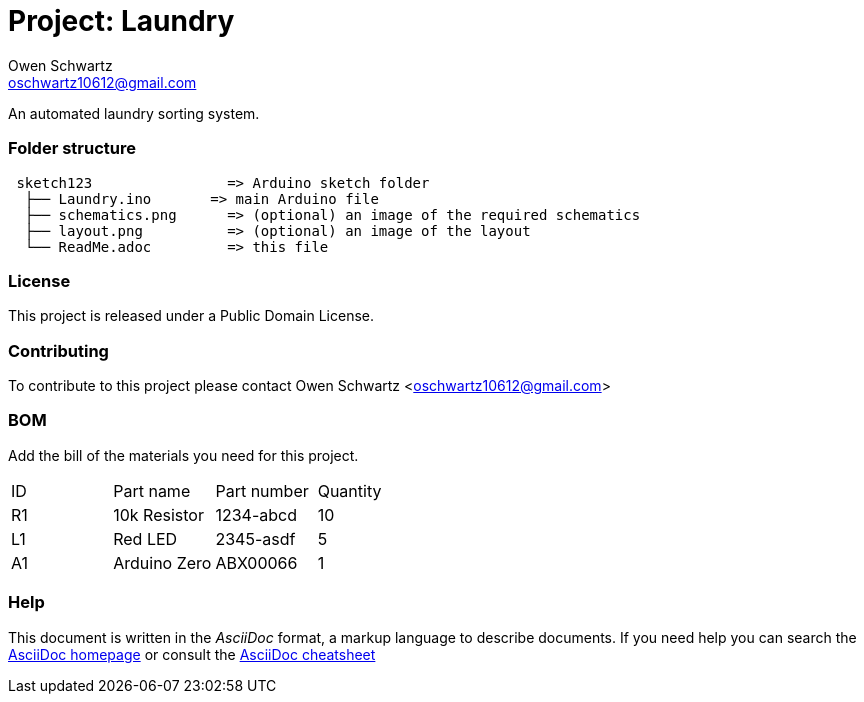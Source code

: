 :Project: Laundry
:Author: Owen Schwartz
:Email: oschwartz10612@gmail.com
:Date: 12/22/2016
:Revision: 1.0
:License: Public Domain

= Project: Laundry

An automated laundry sorting system.

=== Folder structure

....
 sketch123                => Arduino sketch folder
  ├── Laundry.ino       => main Arduino file
  ├── schematics.png      => (optional) an image of the required schematics
  ├── layout.png          => (optional) an image of the layout
  └── ReadMe.adoc         => this file
....

=== License
This project is released under a Public Domain License.

=== Contributing
To contribute to this project please contact Owen Schwartz <oschwartz10612@gmail.com>

=== BOM
Add the bill of the materials you need for this project.

|===
| ID | Part name      | Part number | Quantity
| R1 | 10k Resistor   | 1234-abcd   | 10       
| L1 | Red LED        | 2345-asdf   | 5        
| A1 | Arduino Zero   | ABX00066    | 1        
|===


=== Help
This document is written in the _AsciiDoc_ format, a markup language to describe documents. 
If you need help you can search the http://www.methods.co.nz/asciidoc[AsciiDoc homepage]
or consult the http://powerman.name/doc/asciidoc[AsciiDoc cheatsheet]